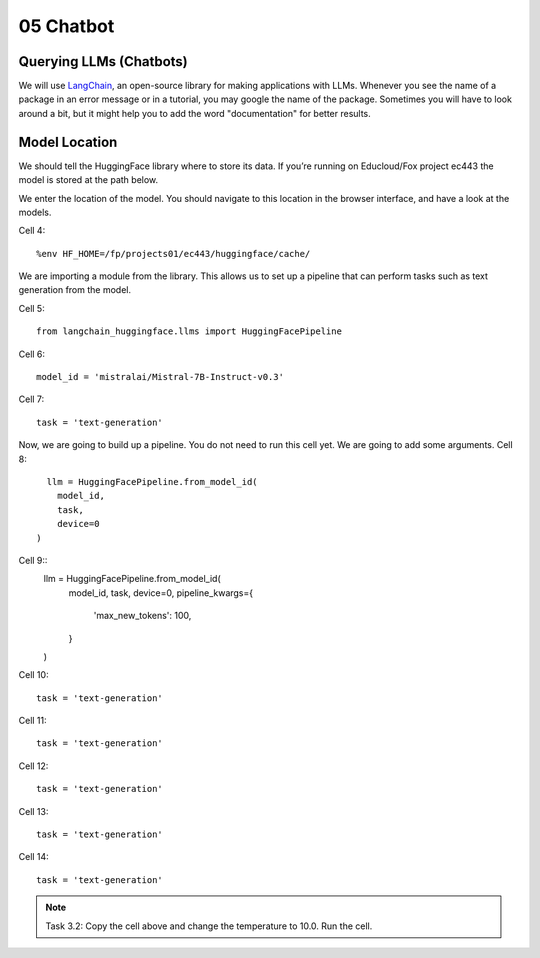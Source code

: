 .. _05_chatbot
05 Chatbot
===========

.. index:: chatbot, pipeline

Querying LLMs (Chatbots)
----------------------

We will use `LangChain <https://python.langchain.com/docs/introduction/>`_, an open-source library for making applications with LLMs. Whenever you see the name of a package in an error message or in a tutorial, you may google the name of the package. Sometimes you will have to look around a bit, but it might help you to add the word "documentation" for better results.

Model Location
-------------

We should tell the HuggingFace library where to store its data. If you’re running on Educloud/Fox project ec443 the model is stored at the path below.

We enter the location of the model. You should navigate to this location in the browser interface, and have a look at the models.

Cell 4::

  %env HF_HOME=/fp/projects01/ec443/huggingface/cache/

We are importing a module from the library. This allows us to set up a pipeline that can perform tasks such as text generation from the model.

Cell 5::
  
  from langchain_huggingface.llms import HuggingFacePipeline

Cell 6::

  model_id = 'mistralai/Mistral-7B-Instruct-v0.3'

Cell 7::

  task = 'text-generation'

Now, we are going to build up a pipeline. You do not need to run this cell yet. We are going to add some arguments.
Cell 8::
  
    llm = HuggingFacePipeline.from_model_id(
      model_id,
      task,
      device=0
  )

Cell 9::
  llm = HuggingFacePipeline.from_model_id(
      model_id,
      task,
      device=0,
      pipeline_kwargs={
          'max_new_tokens': 100,
      }
  )

Cell 10::

  task = 'text-generation'

Cell 11::

  task = 'text-generation'

Cell 12::

  task = 'text-generation'

Cell 13::

  task = 'text-generation'

Cell 14::

  task = 'text-generation'

.. note::

   Task 3.2: Copy the cell above and change the temperature to 10.0. Run the cell.
